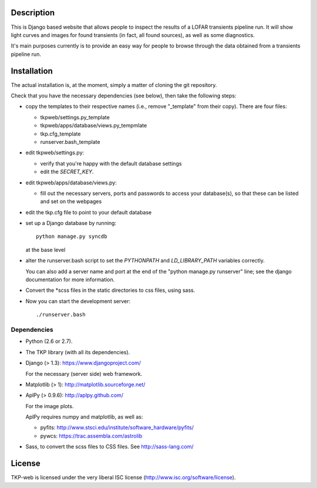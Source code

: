Description
===========

This is Django based website that allows people to inspect the results
of a LOFAR transients pipeline run. It will show light curves and
images for found transients (in fact, all found sources), as well as
some diagnostics.

It's main purposes currently is to provide an easy way for people to
browse through the data obtained from a transients pipeline run.


Installation
============

The actual installation is, at the moment, simply a matter of cloning the git repository.

Check that you have the necessary dependencies (see below), then take
the following steps:

- copy the templates to their respective names (i.e., remove
  "_template" from their copy). There are four files:

  - tkpweb/settings.py_template

  - tkpweb/apps/database/views.py_tempmlate

  - tkp.cfg_template

  - runserver.bash_template


- edit tkpweb/settings.py:
  
  - verify that you're happy with the default database settings

  - edit the `SECRET_KEY`.

- edit tkpweb/apps/database/views.py:

  - fill out the necessary servers, ports and passwords to access your
    database(s), so that these can be listed and set on the webpages

- edit the tkp.cfg file to point to your default database

- set up a Django database by running::

    python manage.py syncdb

  at the base level

- alter the runserver.bash script to set the `PYTHONPATH` and
  `LD_LIBRARY_PATH` variables correctly.

  You can also add a server name and port at the end of the "python
  manage.py runserver" line; see the django documentation for more
  information.

- Convert the *scss files in the static directories to css files,
  using sass.


- Now you can start the development server::

      ./runserver.bash


Dependencies
------------

- Python (2.6 or 2.7).

- The TKP library (with all its dependencies).

- Django  (> 1.3): https://www.djangoproject.com/

  For the necessary (server side) web framework.

- Matplotlib (> 1): http://matplotlib.sourceforge.net/

- AplPy (> 0.9.6): http://aplpy.github.com/

  For the image plots.

  AplPy requires numpy and matplotlib, as well as:

  - pyfits: http://www.stsci.edu/institute/software_hardware/pyfits/

  - pywcs: https://trac.assembla.com/astrolib

- Sass, to convert the scss files to CSS files.
  See http://sass-lang.com/


License
=======

TKP-web is licensed under the very liberal ISC license
(http://www.isc.org/software/license).

